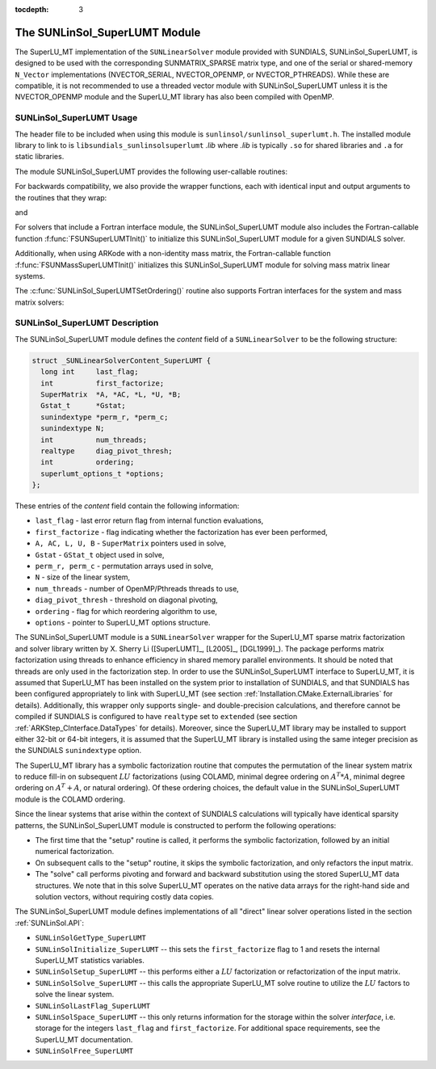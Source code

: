 ..
   Programmer(s): Daniel R. Reynolds @ SMU
   ----------------------------------------------------------------
   SUNDIALS Copyright Start
   Copyright (c) 2002-2019, Lawrence Livermore National Security
   and Southern Methodist University.
   All rights reserved.

   See the top-level LICENSE and NOTICE files for details.

   SPDX-License-Identifier: BSD-3-Clause
   SUNDIALS Copyright End
   ----------------------------------------------------------------

:tocdepth: 3


.. _SUNLinSol_SuperLUMT:

The SUNLinSol_SuperLUMT Module
======================================

The SuperLU_MT implementation of the ``SUNLinearSolver`` module
provided with SUNDIALS, SUNLinSol_SuperLUMT, is designed to be used
with the corresponding SUNMATRIX_SPARSE matrix type, and one of the
serial or shared-memory ``N_Vector`` implementations (NVECTOR_SERIAL,
NVECTOR_OPENMP, or NVECTOR_PTHREADS).  While these are compatible, it
is not recommended to use a threaded vector module with
SUNLinSol_SuperLUMT unless it is the NVECTOR_OPENMP module and the
SuperLU_MT library has also been compiled with OpenMP.


.. _SUNLinSol_SuperLUMT.Usage:

SUNLinSol_SuperLUMT Usage
-----------------------------

The header file to be included when using this module
is ``sunlinsol/sunlinsol_superlumt.h``.  The installed module
library to link to is ``libsundials_sunlinsolsuperlumt`` *.lib*
where *.lib* is typically ``.so`` for shared libraries and
``.a`` for static libraries.

The module SUNLinSol_SuperLUMT provides the following user-callable routines:

.. c:function:: SUNLinearSolver SUNLinSol_SuperLUMT(N_Vector y, SUNMatrix A, int num_threads)

   This constructor function creates and allocates memory for a
   SUNLinSol_SuperLUMT object.  Its arguments are an ``N_Vector``, a
   ``SUNMatrix``, and a desired number of threads (OpenMP or Pthreads,
   depending on how SuperLU_MT was installed) to use during the
   factorization steps. This routine analyzes the input matrix and
   vector to determine the linear system size and to assess
   compatibility with the SuperLU_MT library.

   This routine will perform consistency checks to ensure that it is
   called with consistent ``N_Vector`` and ``SUNMatrix``
   implementations.  These are currently limited to the
   SUNMATRIX_SPARSE matrix type (using either CSR or CSC storage
   formats) and the NVECTOR_SERIAL, NVECTOR_OPENMP, and
   NVECTOR_PTHREADS vector types.  As additional compatible matrix and
   vector implementations are added to SUNDIALS, these will be
   included within this compatibility check.

   If either ``A`` or ``y`` are incompatible then this routine will
   return ``NULL``.  The ``num_threads`` argument is not checked
   and is passed directly to SuperLU_MT routines.


.. c:function:: int SUNLinSol_SuperLUMTSetOrdering(SUNLinearSolver S, int ordering_choice)

   This function sets the ordering used by SuperLU_MT for reducing fill in
   the linear solve.  Options for ``ordering_choice`` are:

   0. natural ordering

   1. minimal degree ordering on :math:`A^TA`

   2. minimal degree ordering on :math:`A^T+A`

   3. COLAMD ordering for unsymmetric matrices

   The default is 3 for COLAMD.

   The return values from this function are ``SUNLS_MEM_NULL``
   (``S`` is ``NULL``), ``SUNLS_ILL_INPUT``
   (invalid ``ordering_choice``), or ``SUNLS_SUCCESS``.


For backwards compatibility, we also provide the wrapper functions,
each with identical input and output arguments to the routines that
they wrap:

.. c:function:: SUNLinearSolver SUNSuperLUMT(N_Vector y, SUNMatrix A, int num_threads)

   Wrapper for :c:func:`SUNLinSol_SuperLUMT()`.

and

.. c:function:: int SUNSuperLUMTSetOrdering(SUNLinearSolver S, int ordering_choice)

   Wrapper for :c:func:`SUNLinSol_SuperLUMTSetOrdering()`.

   
For solvers that include a Fortran interface module, the
SUNLinSol_SuperLUMT module also includes the Fortran-callable
function :f:func:`FSUNSuperLUMTInit()` to initialize this
SUNLinSol_SuperLUMT module for a given SUNDIALS solver.

.. f:subroutine:: FSUNSuperLUMTInit(CODE, NUM_THREADS, IER)

   Initializes a SuperLU_MT sparse ``SUNLinearSolver`` structure for
   use in a SUNDIALS package.

   This routine must be called *after* both the ``N_Vector`` and
   ``SUNMatrix`` objects have been initialized.

   **Arguments:**
      * *CODE* (``int``, input) -- flag denoting the SUNDIALS solver
        this matrix will be used for: CVODE=1, IDA=2, KINSOL=3, ARKode=4.
      * *NUM_THREADS* (``int``, input) -- desired number of
        OpenMP/Pthreads threads to use in the factorization.
      * *IER* (``int``, output) -- return flag (0 success, -1 for failure).

Additionally, when using ARKode with a non-identity mass matrix, the
Fortran-callable function :f:func:`FSUNMassSuperLUMTInit()`
initializes this SUNLinSol_SuperLUMT module for solving mass matrix
linear systems.

.. f:subroutine:: FSUNMassSuperLUMTInit(NUM_THREADS, IER)

   Initializes a SuperLU_MT sparse ``SUNLinearSolver`` structure for
   use in solving mass matrix systems in ARKode.

   This routine must be called *after* both the ``N_Vector`` and
   the mass ``SUNMatrix`` objects have been initialized.

   **Arguments:**
      * *NUM_THREADS* (``int``, input) -- desired number of
        OpenMP/Pthreads threads to use in the factorization.
      * *IER* (``int``, output) -- return flag (0 success, -1 for failure).

The :c:func:`SUNLinSol_SuperLUMTSetOrdering()` routine also supports Fortran
interfaces for the system and mass matrix solvers:

.. f:subroutine:: FSUNSuperLUMTSetOrdering(CODE, ORDERING, IER)

   Fortran interface to :c:func:`SUNLinSol_SuperLUMTSetOrdering()` for system
   linear solvers.

   This routine must be called *after*
   :f:func:`FSUNSuperLUMTInit()` has been called

   **Arguments:** all should have type ``int`` and have meanings
   identical to those listed above

.. f:subroutine:: FSUNMassSuperLUMTSetOrdering(ORDERING, IER)

   Fortran interface to :c:func:`SUNLinSol_SuperLUMTSetOrdering()` for mass
   matrix linear solves in ARKode.

   This routine must be called *after*
   :f:func:`FSUNMassSuperLUMTInit()` has been called

   **Arguments:** all should have type ``int`` and have meanings
   identical to those listed above

   


.. _SUNLinSol_SuperLUMT.Description:

SUNLinSol_SuperLUMT Description
----------------------------------

The SUNLinSol_SuperLUMT module defines the *content* field of a
``SUNLinearSolver`` to be the following structure:

.. code-block:: c

   struct _SUNLinearSolverContent_SuperLUMT {
     long int     last_flag;
     int          first_factorize;
     SuperMatrix  *A, *AC, *L, *U, *B;
     Gstat_t      *Gstat;
     sunindextype *perm_r, *perm_c;
     sunindextype N;
     int          num_threads;
     realtype     diag_pivot_thresh;
     int          ordering;
     superlumt_options_t *options;
   };

These entries of the *content* field contain the following
information:

* ``last_flag`` - last error return flag from internal function
  evaluations,

* ``first_factorize`` - flag indicating whether the factorization
  has ever been performed,

* ``A, AC, L, U, B`` - ``SuperMatrix`` pointers used in solve,

* ``Gstat`` - ``GStat_t`` object used in solve,

* ``perm_r, perm_c`` - permutation arrays used in solve,

* ``N`` - size of the linear system,

* ``num_threads`` - number of OpenMP/Pthreads threads to use,

* ``diag_pivot_thresh`` - threshold on diagonal pivoting,

* ``ordering`` - flag for which reordering algorithm to use,

* ``options`` - pointer to SuperLU_MT options structure.

The SUNLinSol_SuperLUMT module is a ``SUNLinearSolver`` wrapper for
the SuperLU_MT sparse matrix factorization and solver library
written by X. Sherry Li ([SuperLUMT]_, [L2005]_, [DGL1999]_).  The
package performs matrix factorization using threads to enhance
efficiency in shared memory parallel environments.  It should be noted
that threads are only used in the factorization step.  In
order to use the SUNLinSol_SuperLUMT interface to SuperLU_MT, it is
assumed that SuperLU_MT has been installed on the system prior to
installation of SUNDIALS, and that SUNDIALS has been configured
appropriately to link with SuperLU_MT (see section
:ref:`Installation.CMake.ExternalLibraries` for details).
Additionally, this wrapper only supports single- and
double-precision calculations, and therefore cannot be compiled if
SUNDIALS is configured to have ``realtype`` set to ``extended``
(see section :ref:`ARKStep_CInterface.DataTypes` for details).  Moreover,
since the SuperLU_MT library may be installed to support either 32-bit
or 64-bit integers, it is assumed that the SuperLU_MT library is
installed using the same integer precision as the SUNDIALS
``sunindextype`` option.

The SuperLU_MT library has a symbolic factorization routine that
computes the permutation of the linear system matrix to reduce fill-in
on subsequent :math:`LU` factorizations (using COLAMD, minimal degree
ordering on :math:`A^T*A`, minimal degree ordering on :math:`A^T+A`,
or natural ordering).  Of these ordering choices, the default value in
the SUNLinSol_SuperLUMT module is the COLAMD ordering.

Since the linear systems that arise within the context of SUNDIALS
calculations will typically have identical sparsity patterns, the
SUNLinSol_SuperLUMT module is constructed to perform the
following operations:

* The first time that the "setup" routine is called, it
  performs the symbolic factorization, followed by an initial
  numerical factorization.

* On subsequent calls to the "setup" routine, it skips the
  symbolic factorization, and only refactors the input matrix.

* The "solve" call performs pivoting and forward and
  backward substitution using the stored SuperLU_MT data
  structures.  We note that in this solve SuperLU_MT operates on the
  native data arrays for the right-hand side and solution vectors,
  without requiring costly data copies.


The SUNLinSol_SuperLUMT module defines implementations of all
"direct" linear solver operations listed in the section
:ref:`SUNLinSol.API`:


* ``SUNLinSolGetType_SuperLUMT``

* ``SUNLinSolInitialize_SuperLUMT`` -- this sets the
  ``first_factorize`` flag to 1 and resets the internal SuperLU_MT
  statistics variables.

* ``SUNLinSolSetup_SuperLUMT`` -- this performs either a :math:`LU`
  factorization or refactorization of the input matrix.

* ``SUNLinSolSolve_SuperLUMT`` -- this calls the appropriate
  SuperLU_MT solve routine to utilize the :math:`LU` factors to solve the
  linear system.

* ``SUNLinSolLastFlag_SuperLUMT``

* ``SUNLinSolSpace_SuperLUMT`` -- this only returns information for
  the storage within the solver *interface*, i.e. storage for the
  integers ``last_flag`` and ``first_factorize``.  For additional
  space requirements, see the SuperLU_MT documentation.

* ``SUNLinSolFree_SuperLUMT``


